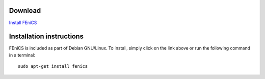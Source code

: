 .. _debian_details:

########
Download
########

.. image:: images/debian.png
    :align: left

`Install FEniCS <apt://fenics>`__

#########################
Installation instructions
#########################

FEniCS is included as part of Debian GNU/Linux. To install, simply click
on the link above or run the following command in a terminal::

    sudo apt-get install fenics
